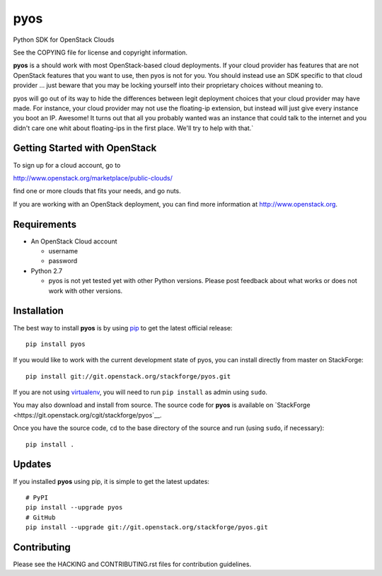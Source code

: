 pyos
====

Python SDK for OpenStack Clouds

See the COPYING file for license and copyright information.

**pyos** is a should work with most OpenStack-based cloud deployments.
If your cloud provider has features that are not OpenStack features that
you want to use, then pyos is not for you. You should instead use an
SDK specific to that cloud provider ... just beware that you may be locking
yourself into their proprietary choices without meaning to.

pyos will go out of its way to hide the differences between legit deployment
choices that your cloud provider may have made. For instance, your cloud
provider may not use the floating-ip extension, but instead will just give
every instance you boot an IP. Awesome! It turns out that all you probably
wanted was an instance that could talk to the internet and you didn't care
one whit about floating-ips in the first place. We'll try to help with that.`

Getting Started with OpenStack
------------------------------

To sign up for a cloud account, go to

http://www.openstack.org/marketplace/public-clouds/

find one or more clouds that fits your needs, and go nuts.

If you are working with an OpenStack deployment, you can find more
information at http://www.openstack.org.

Requirements
------------

-  An OpenStack Cloud account

   -  username
   -  password

-  Python 2.7

   -  pyos is not yet tested yet with other Python versions. Please
      post feedback about what works or does not work with other
      versions.

Installation
------------

The best way to install **pyos** is by using
`pip <http://www.pip-installer.org/en/latest/>`__ to get the latest
official release:

::

    pip install pyos

If you would like to work with the current development state of pyos,
you can install directly from master on StackForge:

::

    pip install git://git.openstack.org/stackforge/pyos.git

If you are not using
`virtualenv <http://pypi.python.org/pypi/virtualenv>`__, you will need
to run ``pip install`` as admin using ``sudo``.

You may also download and install from source. The source code for
**pyos** is available on
`StackForge <https://git.openstack.org/cgit/stackforge/pyos`__.

Once you have the source code, ``cd`` to the base directory of the
source and run (using ``sudo``, if necessary):

::

    pip install .

Updates
-------

If you installed **pyos** using pip, it is simple to get the latest
updates:

::

    # PyPI
    pip install --upgrade pyos
    # GitHub
    pip install --upgrade git://git.openstack.org/stackforge/pyos.git

Contributing
------------

Please see the HACKING and CONTRIBUTING.rst files for contribution guidelines.
